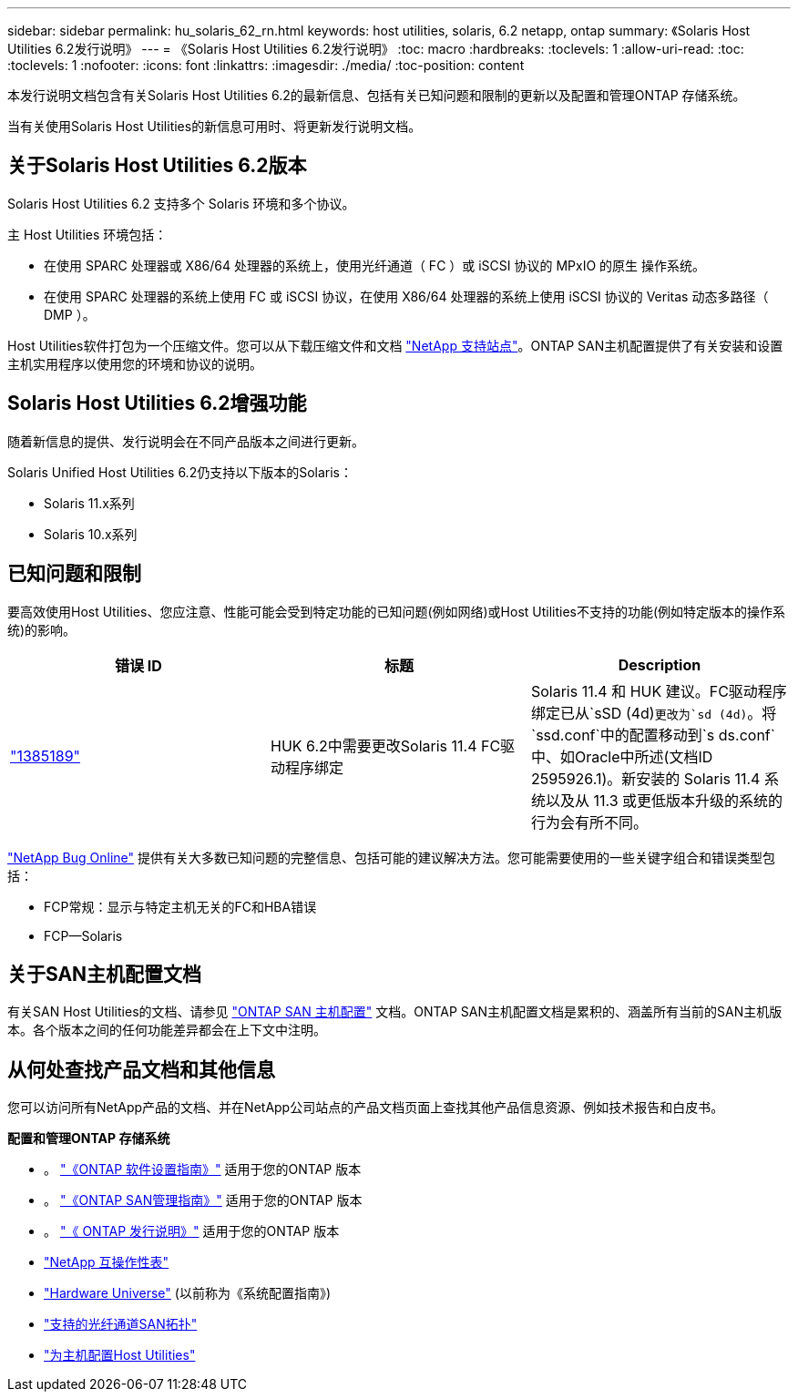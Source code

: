 ---
sidebar: sidebar 
permalink: hu_solaris_62_rn.html 
keywords: host utilities, solaris, 6.2 netapp, ontap 
summary: 《Solaris Host Utilities 6.2发行说明》 
---
= 《Solaris Host Utilities 6.2发行说明》
:toc: macro
:hardbreaks:
:toclevels: 1
:allow-uri-read: 
:toc: 
:toclevels: 1
:nofooter: 
:icons: font
:linkattrs: 
:imagesdir: ./media/
:toc-position: content


[role="lead"]
本发行说明文档包含有关Solaris Host Utilities 6.2的最新信息、包括有关已知问题和限制的更新以及配置和管理ONTAP 存储系统。

当有关使用Solaris Host Utilities的新信息可用时、将更新发行说明文档。



== 关于Solaris Host Utilities 6.2版本

Solaris Host Utilities 6.2 支持多个 Solaris 环境和多个协议。

主 Host Utilities 环境包括：

* 在使用 SPARC 处理器或 X86/64 处理器的系统上，使用光纤通道（ FC ）或 iSCSI 协议的 MPxIO 的原生 操作系统。
* 在使用 SPARC 处理器的系统上使用 FC 或 iSCSI 协议，在使用 X86/64 处理器的系统上使用 iSCSI 协议的 Veritas 动态多路径（ DMP ）。


Host Utilities软件打包为一个压缩文件。您可以从下载压缩文件和文档 link:https://mysupport.netapp.com/site/["NetApp 支持站点"^]。ONTAP SAN主机配置提供了有关安装和设置主机实用程序以使用您的环境和协议的说明。



== Solaris Host Utilities 6.2增强功能

随着新信息的提供、发行说明会在不同产品版本之间进行更新。

Solaris Unified Host Utilities 6.2仍支持以下版本的Solaris：

* Solaris 11.x系列
* Solaris 10.x系列




== 已知问题和限制

要高效使用Host Utilities、您应注意、性能可能会受到特定功能的已知问题(例如网络)或Host Utilities不支持的功能(例如特定版本的操作系统)的影响。

[cols="3"]
|===
| 错误 ID | 标题 | Description 


| link:https://mysupport.netapp.com/site/bugs-online/product/HOSTUTILITIES/BURT/1385189["1385189"^] | HUK 6.2中需要更改Solaris 11.4 FC驱动程序绑定 | Solaris 11.4 和 HUK 建议。FC驱动程序绑定已从`sSD (4d)`更改为`sd (4d)`。将`ssd.conf`中的配置移动到`s ds.conf`中、如Oracle中所述(文档ID 2595926.1)。新安装的 Solaris 11.4 系统以及从 11.3 或更低版本升级的系统的行为会有所不同。 
|===
link:https://mysupport.netapp.com/site/["NetApp Bug Online"^] 提供有关大多数已知问题的完整信息、包括可能的建议解决方法。您可能需要使用的一些关键字组合和错误类型包括：

* FCP常规：显示与特定主机无关的FC和HBA错误
* FCP—Solaris




== 关于SAN主机配置文档

有关SAN Host Utilities的文档、请参见 link:https://docs.netapp.com/us-en/ontap-sanhost/index.html["ONTAP SAN 主机配置"] 文档。ONTAP SAN主机配置文档是累积的、涵盖所有当前的SAN主机版本。各个版本之间的任何功能差异都会在上下文中注明。



== 从何处查找产品文档和其他信息

您可以访问所有NetApp产品的文档、并在NetApp公司站点的产品文档页面上查找其他产品信息资源、例如技术报告和白皮书。

*配置和管理ONTAP 存储系统*

* 。 link:https://docs.netapp.com/us-en/ontap/setup-upgrade/index.html["《ONTAP 软件设置指南》"^] 适用于您的ONTAP 版本
* 。 link:https://docs.netapp.com/us-en/ontap/san-management/index.html["《ONTAP SAN管理指南》"^] 适用于您的ONTAP 版本
* 。 link:https://library.netapp.com/ecm/ecm_download_file/ECMLP2492508["《 ONTAP 发行说明》"^] 适用于您的ONTAP 版本
* link:https://imt.netapp.com/matrix/#welcome["NetApp 互操作性表"^]
* link:https://hwu.netapp.com/["Hardware Universe"^] (以前称为《系统配置指南》)
* link:https://docs.netapp.com/us-en/ontap-sanhost/index.html["支持的光纤通道SAN拓扑"^]
* link:https://mysupport.netapp.com/documentation/productlibrary/index.html?productID=61343["为主机配置Host Utilities"^]

